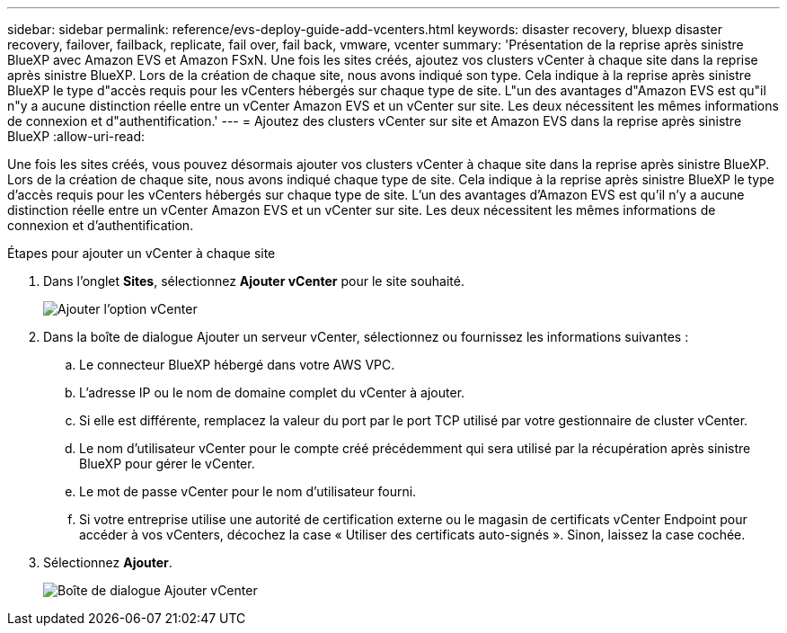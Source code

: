 ---
sidebar: sidebar 
permalink: reference/evs-deploy-guide-add-vcenters.html 
keywords: disaster recovery, bluexp disaster recovery, failover, failback, replicate, fail over, fail back, vmware, vcenter 
summary: 'Présentation de la reprise après sinistre BlueXP avec Amazon EVS et Amazon FSxN. Une fois les sites créés, ajoutez vos clusters vCenter à chaque site dans la reprise après sinistre BlueXP. Lors de la création de chaque site, nous avons indiqué son type. Cela indique à la reprise après sinistre BlueXP le type d"accès requis pour les vCenters hébergés sur chaque type de site. L"un des avantages d"Amazon EVS est qu"il n"y a aucune distinction réelle entre un vCenter Amazon EVS et un vCenter sur site. Les deux nécessitent les mêmes informations de connexion et d"authentification.' 
---
= Ajoutez des clusters vCenter sur site et Amazon EVS dans la reprise après sinistre BlueXP
:allow-uri-read: 


[role="lead"]
Une fois les sites créés, vous pouvez désormais ajouter vos clusters vCenter à chaque site dans la reprise après sinistre BlueXP. Lors de la création de chaque site, nous avons indiqué chaque type de site. Cela indique à la reprise après sinistre BlueXP le type d'accès requis pour les vCenters hébergés sur chaque type de site. L'un des avantages d'Amazon EVS est qu'il n'y a aucune distinction réelle entre un vCenter Amazon EVS et un vCenter sur site. Les deux nécessitent les mêmes informations de connexion et d'authentification.

.Étapes pour ajouter un vCenter à chaque site
. Dans l’onglet *Sites*, sélectionnez *Ajouter vCenter* pour le site souhaité.
+
image:evs-add-vcenter-1.png["Ajouter l'option vCenter"]

. Dans la boîte de dialogue Ajouter un serveur vCenter, sélectionnez ou fournissez les informations suivantes :
+
.. Le connecteur BlueXP hébergé dans votre AWS VPC.
.. L'adresse IP ou le nom de domaine complet du vCenter à ajouter.
.. Si elle est différente, remplacez la valeur du port par le port TCP utilisé par votre gestionnaire de cluster vCenter.
.. Le nom d'utilisateur vCenter pour le compte créé précédemment qui sera utilisé par la récupération après sinistre BlueXP pour gérer le vCenter.
.. Le mot de passe vCenter pour le nom d'utilisateur fourni.
.. Si votre entreprise utilise une autorité de certification externe ou le magasin de certificats vCenter Endpoint pour accéder à vos vCenters, décochez la case « Utiliser des certificats auto-signés ». Sinon, laissez la case cochée.


. Sélectionnez *Ajouter*.
+
image:evs-add-vcenter-2-3.png["Boîte de dialogue Ajouter vCenter"]


